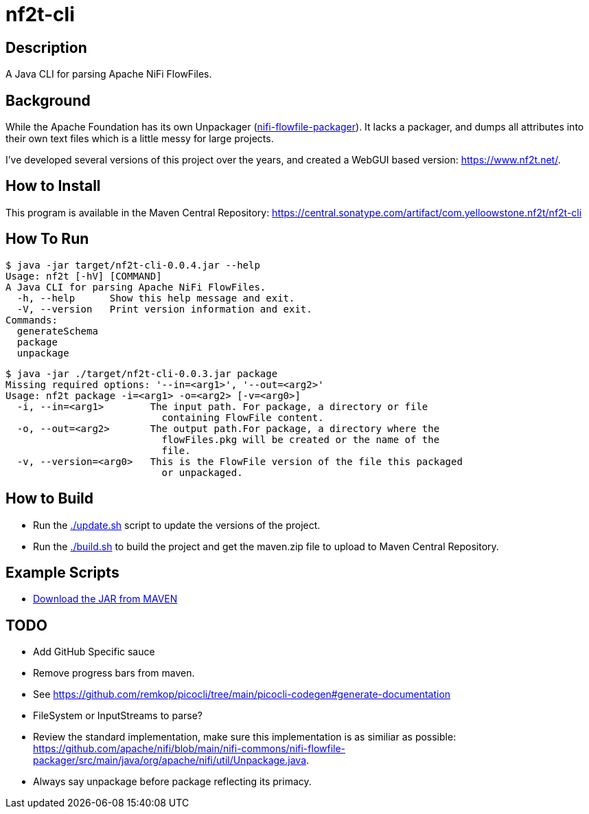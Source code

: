 = nf2t-cli

== Description

A Java CLI for parsing Apache NiFi FlowFiles.

== Background

While the Apache Foundation has its own Unpackager (link:https://github.com/apache/nifi/blob/main/nifi-commons/nifi-flowfile-packager/src/main/java/org/apache/nifi/util/Unpackage.java[nifi-flowfile-packager]). It lacks a packager, and dumps all attributes into their own text files which is a little messy for large projects.

I've developed several versions of this project over the years, and created a WebGUI based version: link:https://www.nf2t.net/[].

== How to Install

This program is available in the Maven Central Repository: link:https://central.sonatype.com/artifact/com.yelloowstone.nf2t/nf2t-cli[]

== How To Run

[source,console]
----
$ java -jar target/nf2t-cli-0.0.4.jar --help
Usage: nf2t [-hV] [COMMAND]
A Java CLI for parsing Apache NiFi FlowFiles.
  -h, --help      Show this help message and exit.
  -V, --version   Print version information and exit.
Commands:
  generateSchema
  package
  unpackage
----

[source,console]
----
$ java -jar ./target/nf2t-cli-0.0.3.jar package
Missing required options: '--in=<arg1>', '--out=<arg2>'
Usage: nf2t package -i=<arg1> -o=<arg2> [-v=<arg0>]
  -i, --in=<arg1>        The input path. For package, a directory or file
                           containing FlowFile content.
  -o, --out=<arg2>       The output path.For package, a directory where the
                           flowFiles.pkg will be created or the name of the
                           file.
  -v, --version=<arg0>   This is the FlowFile version of the file this packaged
                           or unpackaged.
----

== How to Build

* Run the link:./update.sh[] script to update the versions of the project.
* Run the link:./build.sh[] to build the project and get the maven.zip file to upload to Maven Central Repository.

== Example Scripts
* link:./download_jar.sh[Download the JAR from MAVEN]

== TODO

* Add GitHub Specific sauce
* Remove progress bars from maven.
* See link:https://github.com/remkop/picocli/tree/main/picocli-codegen#generate-documentation[]
* FileSystem or InputStreams to parse?
* Review the standard implementation, make sure this implementation is as similiar as possible: link:https://github.com/apache/nifi/blob/main/nifi-commons/nifi-flowfile-packager/src/main/java/org/apache/nifi/util/Unpackage.java[].
* Always say unpackage before package reflecting its primacy.
